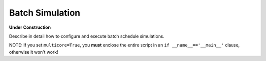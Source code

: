 Batch Simulation
================

**Under Construction**

Describe in detail how to configure and execute batch schedule simulations.

NOTE: If you set ``multicore=True``, you **must** enclose the entire script in an ``if __name__=='__main__'`` clause, otherwise it won't work!